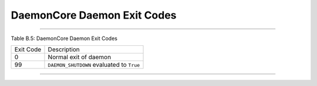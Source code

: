       

DaemonCore Daemon Exit Codes
============================

--------------

Table B.5: DaemonCore Daemon Exit Codes

+-------------+---------------------------------------------+
| Exit Code   | Description                                 |
+-------------+---------------------------------------------+
| 0           | Normal exit of daemon                       |
+-------------+---------------------------------------------+
| 99          | ``DAEMON_SHUTDOWN`` evaluated to ``True``   |
+-------------+---------------------------------------------+

--------------

      
